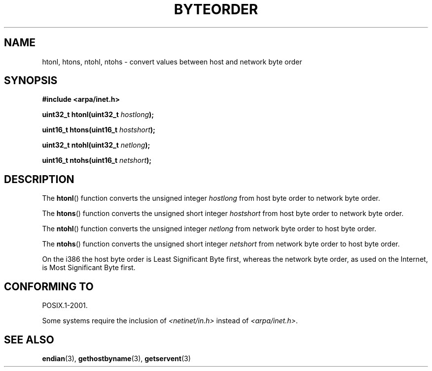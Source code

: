 .\" Copyright 1993 David Metcalfe (david@prism.demon.co.uk)
.\"
.\" Permission is granted to make and distribute verbatim copies of this
.\" manual provided the copyright notice and this permission notice are
.\" preserved on all copies.
.\"
.\" Permission is granted to copy and distribute modified versions of this
.\" manual under the conditions for verbatim copying, provided that the
.\" entire resulting derived work is distributed under the terms of a
.\" permission notice identical to this one.
.\"
.\" Since the Linux kernel and libraries are constantly changing, this
.\" manual page may be incorrect or out-of-date.  The author(s) assume no
.\" responsibility for errors or omissions, or for damages resulting from
.\" the use of the information contained herein.  The author(s) may not
.\" have taken the same level of care in the production of this manual,
.\" which is licensed free of charge, as they might when working
.\" professionally.
.\"
.\" Formatted or processed versions of this manual, if unaccompanied by
.\" the source, must acknowledge the copyright and authors of this work.
.\"
.\" References consulted:
.\"     Linux libc source code
.\"     Lewine's _POSIX Programmer's Guide_ (O'Reilly & Associates, 1991)
.\"     386BSD man pages
.\" Modified Sat Jul 24 21:29:05 1993 by Rik Faith (faith@cs.unc.edu)
.\" Modified Thu Jul 26 14:06:20 2001 by Andries Brouwer (aeb@cwi.nl)
.\"
.TH BYTEORDER 3  2009-01-15 "GNU" "Linux Programmer's Manual"
.SH NAME
htonl, htons, ntohl, ntohs \- convert values between host and network
byte order
.SH SYNOPSIS
.nf
.B #include <arpa/inet.h>
.sp
.BI "uint32_t htonl(uint32_t " hostlong );
.sp
.BI "uint16_t htons(uint16_t " hostshort );
.sp
.BI "uint32_t ntohl(uint32_t " netlong );
.sp
.BI "uint16_t ntohs(uint16_t " netshort );
.fi
.SH DESCRIPTION
The
.BR htonl ()
function converts the unsigned integer \fIhostlong\fP
from host byte order to network byte order.
.PP
The
.BR htons ()
function converts the unsigned short integer \fIhostshort\fP
from host byte order to network byte order.
.PP
The
.BR ntohl ()
function converts the unsigned integer \fInetlong\fP
from network byte order to host byte order.
.PP
The
.BR ntohs ()
function converts the unsigned short integer \fInetshort\fP
from network byte order to host byte order.
.PP
On the i386 the host byte order is Least Significant Byte first,
whereas the network byte order, as used on the Internet, is Most
Significant Byte first.
.SH CONFORMING TO
POSIX.1-2001.

Some systems require the inclusion of
.I <netinet/in.h>
instead of
.IR <arpa/inet.h> .
.SH SEE ALSO
.BR endian (3),
.BR gethostbyname (3),
.BR getservent (3)
